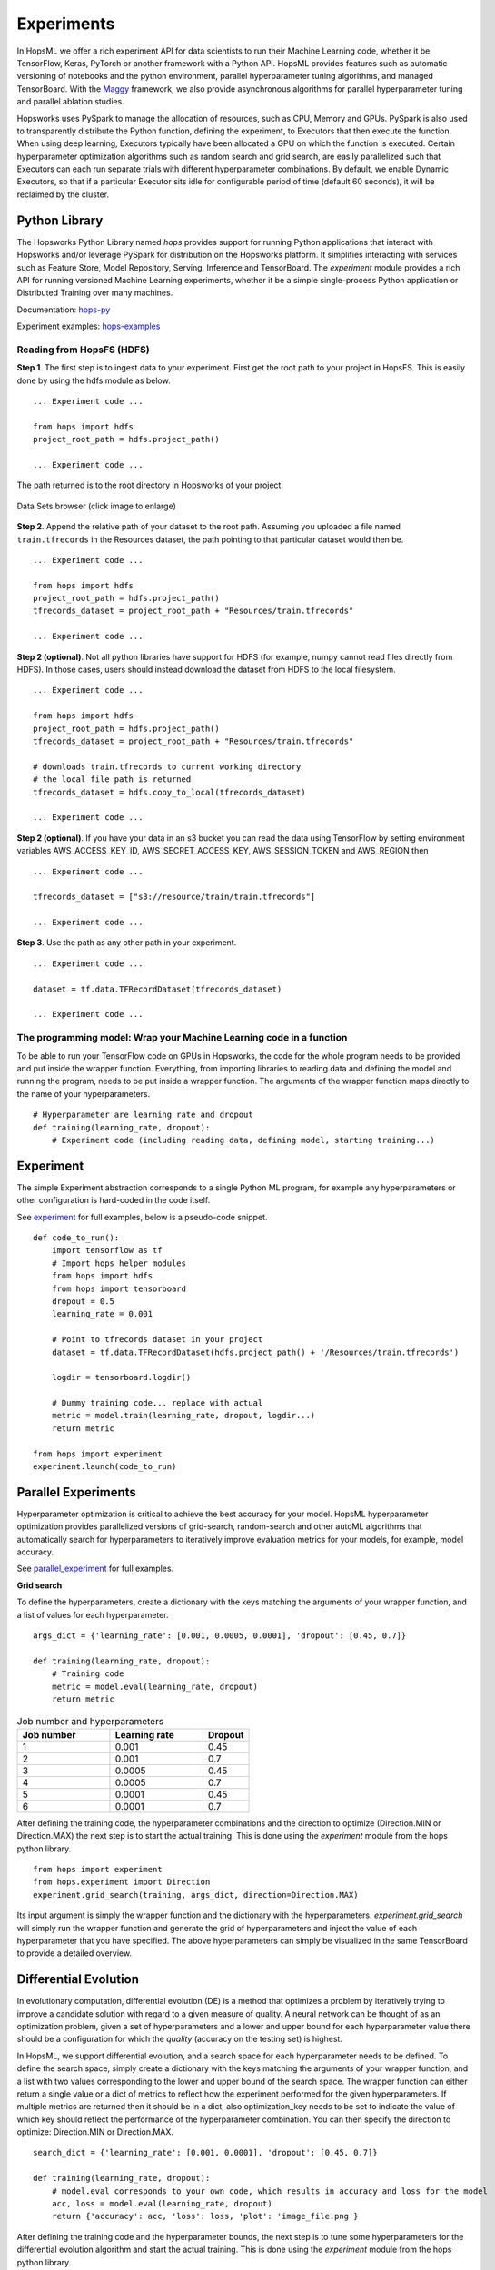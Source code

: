 ===========
Experiments
===========
.. highlight:: python

In HopsML we offer a rich experiment API for data scientists to run their Machine Learning code, whether it be TensorFlow, Keras, PyTorch or another framework with a Python API. HopsML provides features such as automatic versioning of notebooks and the python environment, parallel hyperparameter tuning algorithms, and managed TensorBoard. With the `Maggy <https://maggy.readthedocs.io>`_ framework, we also provide asynchronous algorithms for parallel hyperparameter tuning and parallel ablation studies.

Hopsworks uses PySpark to manage the allocation of resources, such as CPU, Memory and GPUs. PySpark is also used to transparently distribute the Python function, defining the experiment, to Executors that then execute the function. When using deep learning, Executors typically have been allocated a GPU on which the function is executed. Certain hyperparameter optimization algorithms such as random search and grid search, are easily parallelized such that Executors can each run separate trials with different hyperparameter combinations. By default, we enable Dynamic Executors, so that if a particular Executor sits idle for configurable period of time (default 60 seconds), it will be reclaimed by the cluster.

Python Library
-------------------

The Hopsworks Python Library named `hops` provides support for running Python applications that interact with Hopsworks and/or leverage PySpark for distribution on the Hopsworks platform. It simplifies interacting with services such as Feature Store, Model Repository, Serving, Inference and TensorBoard. The `experiment` module provides a rich API for running versioned Machine Learning experiments, whether it be a simple single-process Python application or Distributed Training over many machines.

Documentation: hops-py_ 

Experiment examples: hops-examples_ 

Reading from HopsFS (HDFS)
##########################

**Step 1**. The first step is to ingest data to your experiment. First get the root path to your project in HopsFS. This is easily done by using the hdfs module as below.


::

    ... Experiment code ...

    from hops import hdfs
    project_root_path = hdfs.project_path()

    ... Experiment code ...

The path returned is to the root directory in Hopsworks of your project.


.. _datasets-browser.gif: ../_images/datasets-browser.gif
.. figure:: ../imgs/datasets-browser.gif
    :alt: Data Sets browser
    :target: `datasets-browser.gif`_
    :align: center
    :figclass: align-center

    Data Sets browser (click image to enlarge)


**Step 2**. Append the relative path of your dataset to the root path. Assuming you uploaded a file named ``train.tfrecords`` in the Resources dataset, the path pointing to that particular dataset would then be.

::

    ... Experiment code ...

    from hops import hdfs
    project_root_path = hdfs.project_path()
    tfrecords_dataset = project_root_path + "Resources/train.tfrecords"

    ... Experiment code ...

**Step 2 (optional)**. Not all python libraries have support for HDFS (for example, numpy cannot read files directly from HDFS). In those cases, users should instead download the dataset from HDFS to the local filesystem.

::

    ... Experiment code ...

    from hops import hdfs
    project_root_path = hdfs.project_path()
    tfrecords_dataset = project_root_path + "Resources/train.tfrecords"

    # downloads train.tfrecords to current working directory
    # the local file path is returned
    tfrecords_dataset = hdfs.copy_to_local(tfrecords_dataset)

    ... Experiment code ...

**Step 2 (optional)**. If you have your data in an s3 bucket you can read the data using TensorFlow by
setting environment variables AWS_ACCESS_KEY_ID, AWS_SECRET_ACCESS_KEY, AWS_SESSION_TOKEN and AWS_REGION
then 

::

    ... Experiment code ...

    tfrecords_dataset = ["s3://resource/train/train.tfrecords"]

    ... Experiment code ...


**Step 3**. Use the path as any other path in your experiment.

::

    ... Experiment code ...
    
    dataset = tf.data.TFRecordDataset(tfrecords_dataset)
    
    ... Experiment code ...
    
    
The programming model: Wrap your Machine Learning code in a function
####################################################################

To be able to run your TensorFlow code on GPUs in Hopsworks, the code for the whole program needs to be provided and put inside the wrapper function. Everything, from importing libraries to reading data and defining the model and running the program, needs to be put inside a wrapper function. The arguments of the wrapper function maps directly to the name of your hyperparameters.

::

    # Hyperparameter are learning rate and dropout
    def training(learning_rate, dropout):
        # Experiment code (including reading data, defining model, starting training...)
    
   

Experiment
----------

The simple Experiment abstraction corresponds to a single Python ML program, for example any hyperparameters or other configuration is hard-coded in the code itself.

See experiment_ for full examples, below is a pseudo-code snippet.

::

    def code_to_run():
        import tensorflow as tf
        # Import hops helper modules
        from hops import hdfs
        from hops import tensorboard
        dropout = 0.5
        learning_rate = 0.001
        
        # Point to tfrecords dataset in your project
        dataset = tf.data.TFRecordDataset(hdfs.project_path() + '/Resources/train.tfrecords')
        
        logdir = tensorboard.logdir()
        
        # Dummy training code... replace with actual
        metric = model.train(learning_rate, dropout, logdir...)
        return metric
    
    from hops import experiment
    experiment.launch(code_to_run)

    
Parallel Experiments
--------------------


Hyperparameter optimization is critical to achieve the best accuracy for your model. HopsML hyperparameter optimization provides parallelized versions of grid-search, random-search and other autoML algorithms that automatically search for hyperparameters to iteratively improve evaluation metrics for your models, for example, model accuracy.

See parallel_experiment_ for full examples.

**Grid search**

To define the hyperparameters, create a dictionary with the keys matching the arguments of your wrapper function, and a list of values for each hyperparameter.

::
  
    args_dict = {'learning_rate': [0.001, 0.0005, 0.0001], 'dropout': [0.45, 0.7]}

    def training(learning_rate, dropout):
        # Training code
        metric = model.eval(learning_rate, dropout)
        return metric


.. csv-table:: Job number and hyperparameters
   :header: "Job number", "Learning rate", "Dropout"
   :widths: 20, 20, 10

   "1", "0.001", "0.45"
   "2", "0.001", "0.7"
   "3", "0.0005", "0.45"
   "4", "0.0005", "0.7"
   "5", "0.0001", "0.45"
   "6", "0.0001", "0.7"


After defining the training code, the hyperparameter combinations and the direction to optimize (Direction.MIN or Direction.MAX) the next step is to start the actual training. This is done using the *experiment* module from the hops python library.

::

    from hops import experiment
    from hops.experiment import Direction
    experiment.grid_search(training, args_dict, direction=Direction.MAX)


Its input argument is simply the wrapper function and the dictionary with the hyperparameters. `experiment.grid_search` will simply run the wrapper function and generate the grid of hyperparameters and inject the value of each hyperparameter that you have specified. The above hyperparameters can simply be visualized in the same TensorBoard to provide a detailed overview.

.. _grid_search.png: ../_images/grid_search.png
.. figure:: ../imgs/grid_search.png
   :alt: Dataset browser
   :target: `grid_search.png`_
   :align: center
   :figclass: align-center

Differential Evolution
----------------------

In evolutionary computation, differential evolution (DE) is a method that optimizes a problem by iteratively trying to improve a candidate solution with regard to a given measure of quality. A neural network can be thought of as an optimization problem, given a set of hyperparameters and a lower and upper bound for each hyperparameter value there should be a configuration for which the `quality` (accuracy on the testing set) is highest.

In HopsML, we support differential evolution, and a search space for each hyperparameter needs to be defined. To define the search space, simply create a dictionary with the keys matching the arguments of your wrapper function, and a list with two values corresponding to the lower and upper bound of the search space. The wrapper function can either return a single value or a dict of metrics to reflect how the experiment performed for the given hyperparameters.
If multiple metrics are returned then it should be in a dict, also optimization_key needs to be set to indicate the value of which key should reflect the performance of the hyperparameter combination. You can then specify the direction to optimize: Direction.MIN or Direction.MAX.

::
  
    search_dict = {'learning_rate': [0.001, 0.0001], 'dropout': [0.45, 0.7]}

    def training(learning_rate, dropout):
        # model.eval corresponds to your own code, which results in accuracy and loss for the model
        acc, loss = model.eval(learning_rate, dropout)
        return {'accuracy': acc, 'loss': loss, 'plot': 'image_file.png'}
        
After defining the training code and the hyperparameter bounds, the next step is to tune some hyperparameters for the differential evolution algorithm and start the actual training. This is done using the *experiment* module from the hops python library.

::

    from hops import experiment
    from hops.experiment import Direction
    experiment.differential_evolution(training, search_dict, direction=Direction.MAX, optimization_key='accuracy')
    
    
Provided that you selected a wide enough search space for every hyperparameter you should see a gradual improvement as you train for an increasing number of generations. 

**Generation 1**

.. _generation0.png: ../_images/generation0.png
.. figure:: ../imgs/generation0.png
   :alt: Dataset browser
   :target: `generation0.png`_
   :align: center
   :figclass: align-center

**Generation 2**

.. _generation1.png: ../_images/generation1.png
.. figure:: ../imgs/generation1.png
   :alt: Dataset browser
   :target: `generation1.png`_
   :align: center
   :figclass: align-center
 
**Generation 3**

.. _generation2.png: ../_images/generation2.png
.. figure:: ../imgs/generation2.png
   :alt: Dataset browser
   :target: `generation2.png`_
   :align: center
   :figclass: align-center   
    

Distributed Training
--------------------

**What is Distributed Training?**

Compared to Experiment and Parallel Experiments, Distributed Training involves making use of multiple machines with potentially multiple GPUs per machine in order to train the model.

HopsML supports all the Distribution Strategies in TensorFlow. Making distributed training with TensorFlow or Keras as simple as invoking a function with your code in order to setup the cluster and start the training.

In TensorFlow without Hopsworks, setting up distributed training with one of the Distribution Strategies requires finding out the IP address of every machine in the cluster and the free port that will be used by each worker process. After that an environment variable named TF_CONFIG needs to be exported and every process started manually on each machine. TF_CONFIG contains information about where all the other workers are in the cluster in addition to what role the current process is playing in the training (worker, parameter server or chief). All this is done automatically by HopsML, in addition to reserving the specified number of GPUs for your worker and chief processes, parameter servers are run on CPU. Each process runs on a Dynamic Spark executor which is reclaimed by the resource manager when training is finished.

See distributed_training_ for full examples.

See distribution_strategies_ for DistributionStrategy github page.

Viewing TensorBoard while an Experiment is running
##################################################

When you run your job using the experiment API a TensorBoard will be started automatically. To interact with TensorBoard, import the tensorboard module from the hops python library. In addition to writing summaries and your TensorBoard events of course.

::

    ... TensorFlow code ...

    from hops import tensorboard
    logdir = tensorboard.logdir()

    ... TensorFlow code ...
    
**Navigate to TensorBoard in Hopsworks**
After launching your job using experiment, you can monitor training by observing the TensorBoard.

.. _jupyter.png: ../_images/jupyter.png
.. figure:: ../imgs/jupyter.png
   :alt: Navigate to TensorBoard 1
   :target: `jupyter.png`_
   :align: center
   :figclass: align-center

.. _overview.png: ../_images/overview.png
.. figure:: ../imgs/overview.png
   :alt: Navigate to TensorBoard 2
   :target: `overview.png`_
   :align: center
   :figclass: align-center

Execution Logs
########################

**Navigate to Logs in Hopsworks**
After launching your job using experiment, you can navigate to Hopsworks to view execution logs.

.. _logs.png: ../_images/logs.png
.. figure:: ../imgs/logs.png
   :alt: Logs location
   :target: `logs.png`_
   :align: center
   :figclass: align-center

.. _viewlogs.png: ../_images/viewlogs.png
.. figure:: ../imgs/viewlogs.png
   :alt: View execution logs
   :target: `viewlogs.png`_
   :align: center
   :figclass: align-center


Experiments service
-------------------

Experiments service provides a unified view of all the experiments run using the experiment API in the hops python library. As shown in the figure, it provides an overview of the experiment results and the ability to compare hyperparameters and metrics to find the best model.
Users do not need to register experiments themselves in any explicit way, it is enough to use any of the `experiment` module's functions for the experiment to be registered and tracked.

The experiment program (notebook or python file) and Anaconda environment yaml file is automatically versioned when an experiment is registered. The artifacts are placed in the *Experiment Directory*.

All print statements performed in the wrapper function are saved in a log file for each experiment and is accessed by pressing the camera icon under Outputs.


.. _experiments_service.png: ../_images/experiments_service.png
.. figure:: ../imgs/experiments_service.png
    :alt: TensorBoard
    :target: `experiments_service.png`_
    :align: center
    :figclass: align-center

In the wrapper function, users can return images or files they want to associate with the experiment by returning the local file path to the image. Attached files can then be viewed in the experiments service.

.. _experiment_plot.png: ../_images/experiment_plot.png
.. figure:: ../imgs/experiment_plot.png
    :alt: TensorBoard
    :target: `experiment_plot.png`_
    :align: center
    :figclass: align-center

A TensorBoard can be shown for the experiment by clicking on the TensorFlow icon. TensorBoard can visualize the experiment results (for example, the accuracy of training) both while the experiment is running as well as after the experiment has completed.

The TensorBoard is opened in a separate tab in your browser, which means you may need to allow the popup to appear in your browser (typically you get a notification icon in the searchbar for your browser - click on it to allow the popup).

.. _tensorboard_experiment_service.png: ../_images/tensorboard_experiment_service.png
.. figure:: ../imgs/tensorboard_experiment_service.png
    :alt: TensorBoard
    :target: `tensorboard_experiment_service.png`_
    :align: center
    :figclass: align-center

.. _tensorboard.png: ../_images/tensorboard.png
.. figure:: ../imgs/tensorboard.png
    :alt: TensorBoard
    :target: `tensorboard.png`_
    :align: center
    :figclass: align-center


.. _hops-py: http://hops-py.logicalclocks.com/hops.html#module-hops.experiment
.. _hops-examples: https://github.com/logicalclocks/hops-examples/tree/master/notebooks/ml

.. _experiment: https://github.com/logicalclocks/hops-examples/tree/master/notebooks/ml/Experiment
.. _parallel_experiment: https://github.com/logicalclocks/hops-examples/tree/master/notebooks/ml/Parallel_Experiments
.. _distributed_training: https://github.com/logicalclocks/hops-examples/tree/master/notebooks/ml/Distributed_Training
.. _distribution_strategies: https://github.com/tensorflow/tensorflow/tree/master/tensorflow/python/distribute

